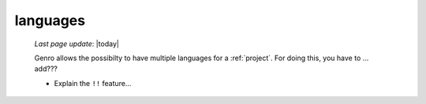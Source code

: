 .. _languages:

=========
languages
=========
    
    *Last page update*: |today|
    
    Genro allows the possibilty to have multiple languages for a :ref:`project`.
    For doing this, you have to ... add??? 
    
    * Explain the ``!!`` feature...